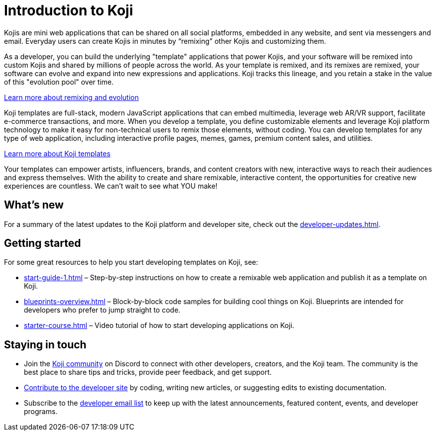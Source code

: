 = Introduction to Koji
:page-slug: introduction
:figure-caption!:

Kojis are mini web applications that can be shared on all social platforms, embedded in any website, and sent via messengers and email.
Everyday users can create Kojis in minutes by “remixing” other Kojis and customizing them.

As a developer, you can build the underlying "template" applications that power Kojis, and your software will be remixed into custom Kojis and shared by millions of people across the world.
As your template is remixed, and its remixes are remixed, your software can evolve and expand into new expressions and applications.
Koji tracks this lineage, and you retain a stake in the value of this "evolution pool" over time.

<<instant-remixing#, Learn more about remixing and evolution>>

Koji templates are full-stack, modern JavaScript applications that can embed multimedia, leverage web AR/VR support, facilitate e-commerce transactions, and more.
When you develop a template, you define customizable elements and leverage Koji platform technology to make it easy for non-technical users to remix those elements, without coding.
You can develop templates for any type of web application, including interactive profile pages, memes, games, premium content sales, and utilities.

<<templates#, Learn more about Koji templates>>

Your templates can empower artists, influencers, brands, and content creators with new, interactive ways to reach their audiences and express themselves.
With the ability to create and share remixable, interactive content, the opportunities for creative new experiences are countless.
We can’t wait to see what YOU make!

== What's new

For a summary of the latest updates to the Koji platform and developer site, check out the <<developer-updates#>>.

== Getting started

For some great resources to help you start developing templates on Koji, see:

* <<start-guide-1#>> – Step-by-step instructions on how to create a remixable web application and publish it as a template on Koji.
* <<blueprints-overview#>> – Block-by-block code samples for building cool things on Koji.
Blueprints are intended for developers who prefer to jump straight to code.
* <<starter-course#>> – Video tutorial of how to start developing applications on Koji.

== Staying in touch

* Join the https://discord.gg/eQuMJF6[Koji community] on Discord to connect with other developers, creators, and the Koji team.
The community is the best place to share tips and tricks, provide peer feedback, and get support.
* <<contribute-koji-developers#,Contribute to the developer site>> by coding, writing new articles, or suggesting edits to existing documentation.
* Subscribe to the http://eepurl.com/g5odab[developer email list] to keep up with the latest announcements, featured content, events, and developer programs.
